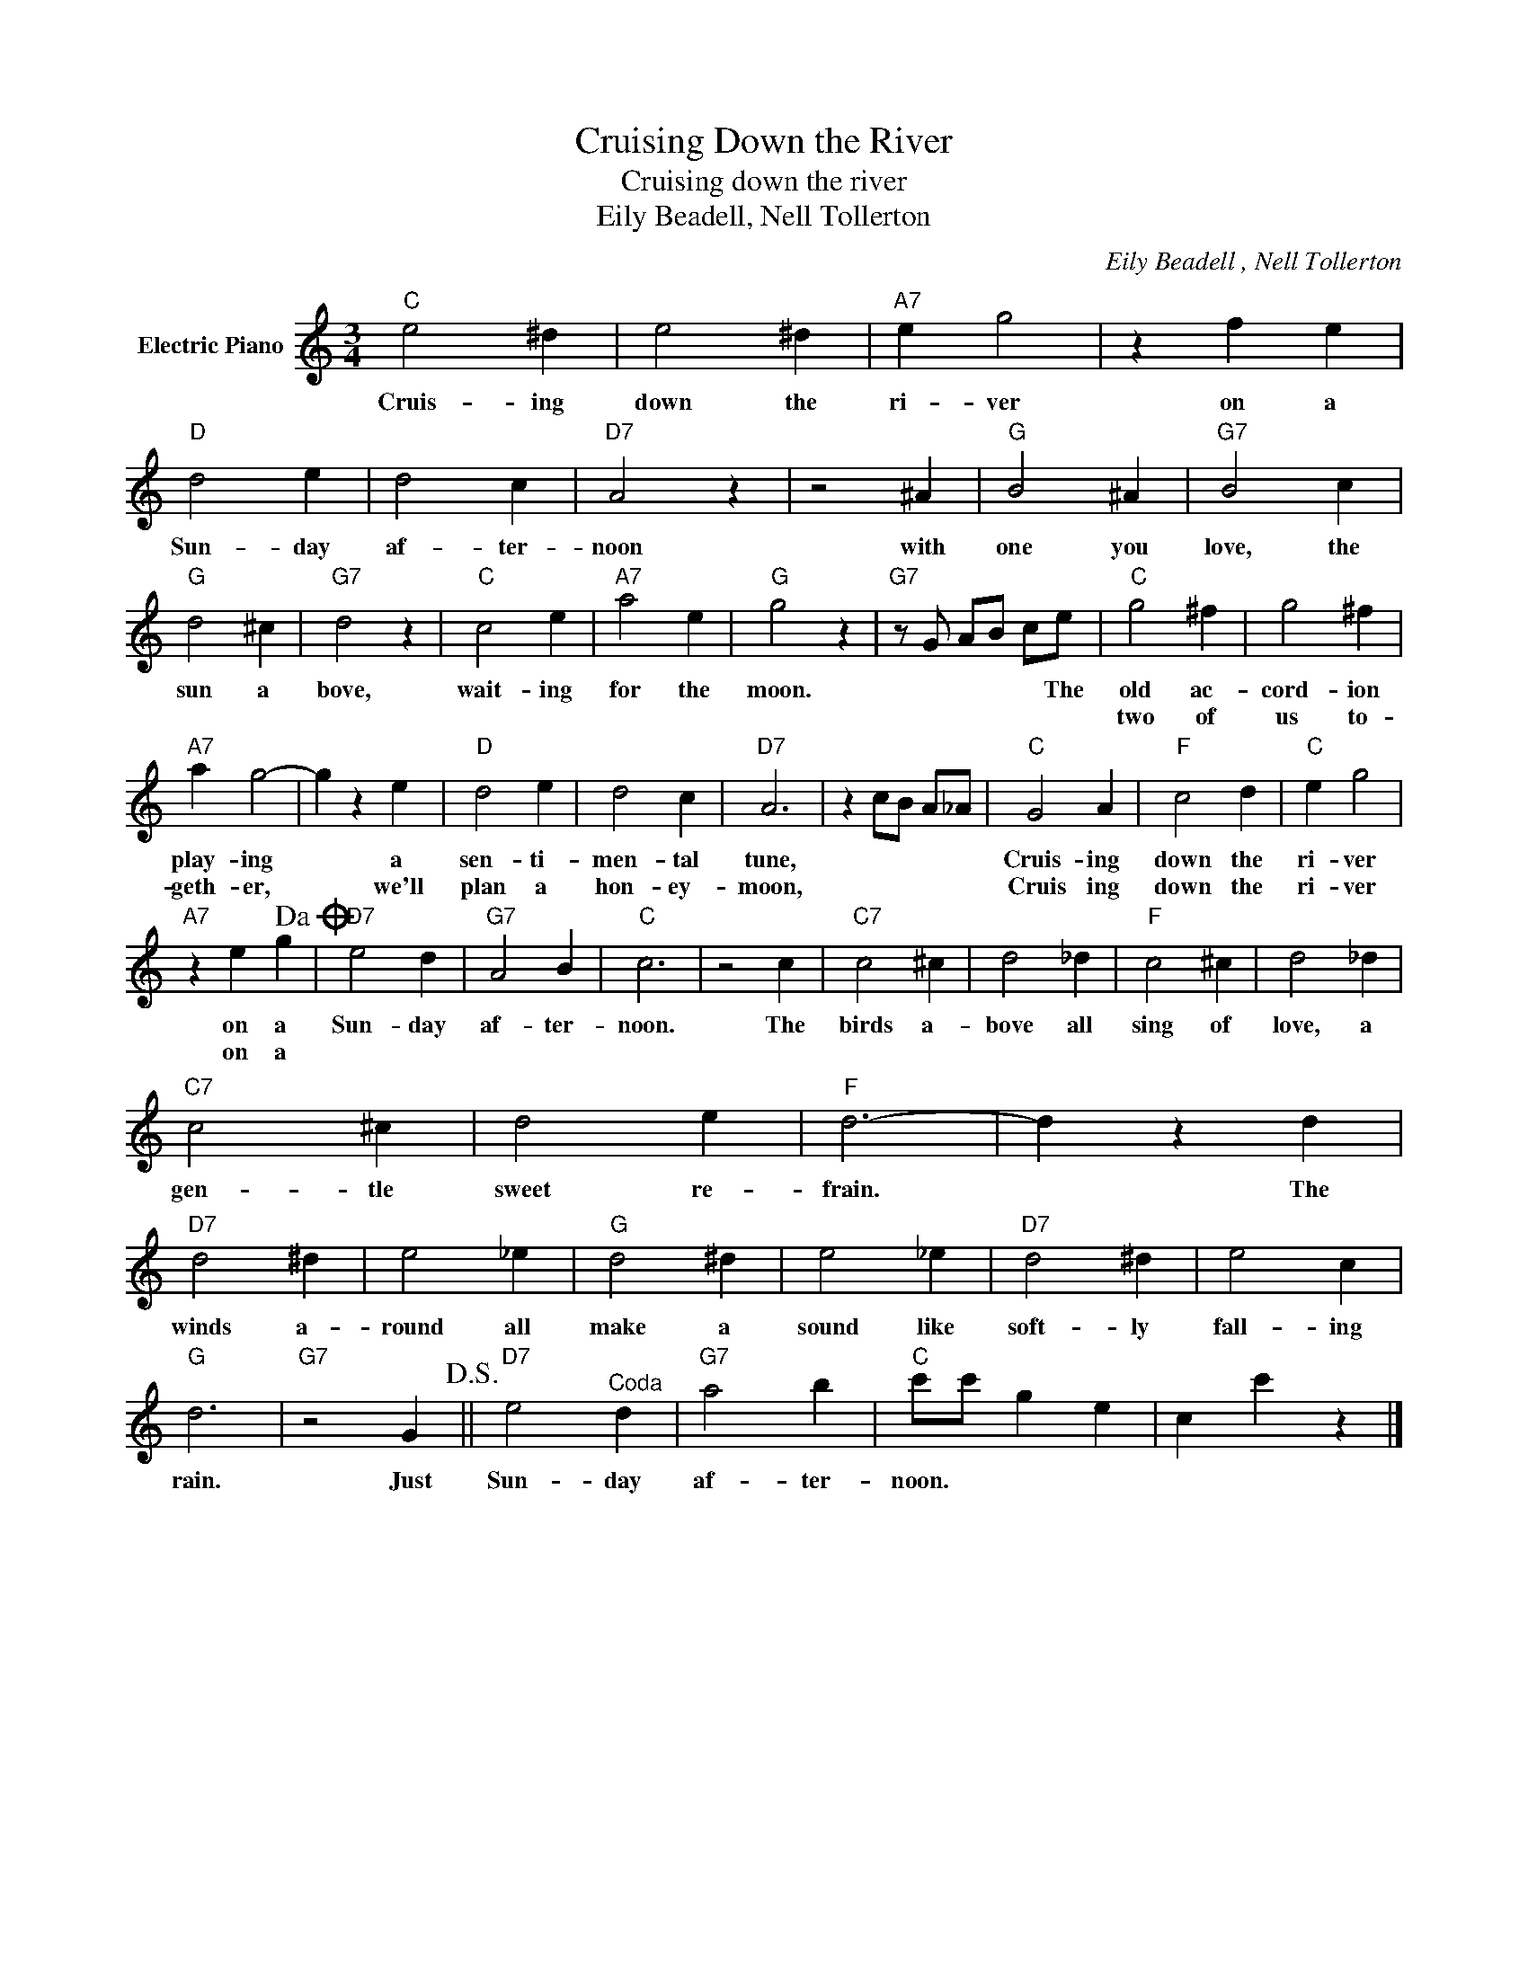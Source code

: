 X:1
T:Cruising Down the River
T:Cruising down the river
T:Eily Beadell, Nell Tollerton
C:Eily Beadell , Nell Tollerton
Z:All Rights Reserved
L:1/4
M:3/4
K:C
V:1 treble nm="Electric Piano"
%%MIDI program 4
V:1
"C" e2 ^d | e2 ^d |"A7" e g2 | z f e |"D" d2 e | d2 c |"D7" A2 z | z2 ^A |"G" B2 ^A |"G7" B2 c | %10
w: Cruis- ing|down the|ri- ver|on a|Sun- day|af- ter-|noon|with|one you|love, the|
w: ||||||||||
"G" d2 ^c |"G7" d2 z |"C" c2 e |"A7" a2 e |"G" g2 z |"G7" z/ G/ A/B/ c/e/ |"C" g2 ^f | g2 ^f | %18
w: sun a|bove,|wait- ing|for the|moon.|* * * * The|old ac-|cord- ion|
w: ||||||two of|us to-|
"A7" a g2- | g z e |"D" d2 e | d2 c |"D7" A3 | z c/B/ A/_A/ |"C" G2 A |"F" c2 d |"C" e g2 | %27
w: play- ing|* a|sen- ti-|men- tal|tune,||Cruis- ing|down the|ri- ver|
w: geth- er,|* we'll|plan a|hon- ey-|moon,||Cruis ing|down the|ri- ver|
"A7" z e g!dacoda! |"D7" e2 d |"G7" A2 B |"C" c3 | z2 c |"C7" c2 ^c | d2 _d |"F" c2 ^c | d2 _d | %36
w: on a|Sun- day|af- ter-|noon.|The|birds a-|bove all|sing of|love, a|
w: on a|||||||||
"C7" c2 ^c | d2 e |"F" d3- | d z d |"D7" d2 ^d | e2 _e |"G" d2 ^d | e2 _e |"D7" d2 ^d | e2 c | %46
w: gen- tle|sweet re-|frain.|* The|winds a-|round all|make a|sound like|soft- ly|fall- ing|
w: ||||||||||
"G" d3 |"G7" z2 G!D.S.! ||"D7" e2"^Coda" d |"G7" a2 b |"C" c'/c'/ g e | c c' z |] %52
w: rain.|Just|Sun- day|af- ter-|noon. * * *||
w: ||||||

